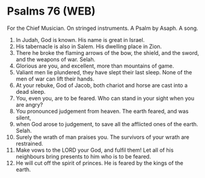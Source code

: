 * Psalms 76 (WEB)
:PROPERTIES:
:ID: WEB/19-PSA076
:END:

 For the Chief Musician. On stringed instruments. A Psalm by Asaph. A song.
1. In Judah, God is known. His name is great in Israel.
2. His tabernacle is also in Salem. His dwelling place in Zion.
3. There he broke the flaming arrows of the bow, the shield, and the sword, and the weapons of war. Selah.
4. Glorious are you, and excellent, more than mountains of game.
5. Valiant men lie plundered, they have slept their last sleep. None of the men of war can lift their hands.
6. At your rebuke, God of Jacob, both chariot and horse are cast into a dead sleep.
7. You, even you, are to be feared. Who can stand in your sight when you are angry?
8. You pronounced judgement from heaven. The earth feared, and was silent,
9. when God arose to judgement, to save all the afflicted ones of the earth. Selah.
10. Surely the wrath of man praises you. The survivors of your wrath are restrained.
11. Make vows to the LORD your God, and fulfil them! Let all of his neighbours bring presents to him who is to be feared.
12. He will cut off the spirit of princes. He is feared by the kings of the earth.
